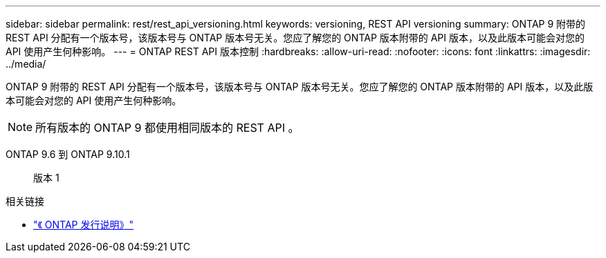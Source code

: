 ---
sidebar: sidebar 
permalink: rest/rest_api_versioning.html 
keywords: versioning, REST API versioning 
summary: ONTAP 9 附带的 REST API 分配有一个版本号，该版本号与 ONTAP 版本号无关。您应了解您的 ONTAP 版本附带的 API 版本，以及此版本可能会对您的 API 使用产生何种影响。 
---
= ONTAP REST API 版本控制
:hardbreaks:
:allow-uri-read: 
:nofooter: 
:icons: font
:linkattrs: 
:imagesdir: ../media/


[role="lead"]
ONTAP 9 附带的 REST API 分配有一个版本号，该版本号与 ONTAP 版本号无关。您应了解您的 ONTAP 版本附带的 API 版本，以及此版本可能会对您的 API 使用产生何种影响。


NOTE: 所有版本的 ONTAP 9 都使用相同版本的 REST API 。

ONTAP 9.6 到 ONTAP 9.10.1:: 版本 1


.相关链接
* link:../rn/whats_new.html["《 ONTAP 发行说明》"]

